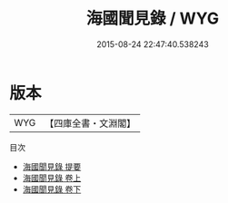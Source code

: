 #+TITLE: 海國聞見錄 / WYG
#+DATE: 2015-08-24 22:47:40.538243
* 版本
 |       WYG|【四庫全書・文淵閣】|
目次
 - [[file:KR2k0152_000.txt::000-1a][海國聞見錄 提要]]
 - [[file:KR2k0152_001.txt::001-1a][海國聞見錄 卷上]]
 - [[file:KR2k0152_002.txt::002-1a][海國聞見錄 卷下]]
